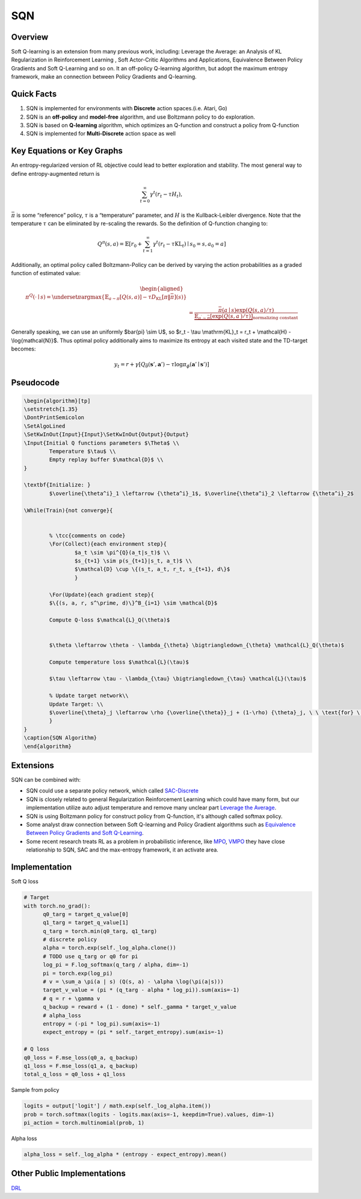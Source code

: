 SQN
===

Overview
--------

Soft Q-learning is an extension from many previous work, including:
Leverage the Average: an Analysis of KL Regularization in Reinforcement
Learning , Soft Actor-Critic Algorithms and Applications, Equivalence
Between Policy Gradients and Soft Q-Learning and so on. It an off-policy
Q-learning algorithm, but adopt the maximum entropy framework, make an
connection between Policy Gradients and Q-learning.

Quick Facts
-----------

1. SQN is implemented for environments with **Discrete** action
   spaces.(i.e. Atari, Go)

2. SQN is an **off-policy** and **model-free** algorithm, and use
   Boltzmann policy to do exploration.

3. SQN is based on **Q-learning** algorithm, which optimizes an
   Q-function and construct a policy from Q-function

4. SQN is implemented for **Multi-Discrete** action space as well

Key Equations or Key Graphs
---------------------------

An entropy-regularized version of RL objective could lead to better
exploration and stability. The most general way to define
entropy-augmented return is 

.. math::

    \sum_{t=0}^{\infty} \gamma^{t}\left(r_{t}-\tau H_{t}\right), 

:math:`\bar{\pi}` is some “reference” policy, 
:math:`\tau` is a “temperature” parameter, and
:math:`H` is the Kullback-Leibler divergence. Note that the temperature
:math:`\tau` can be eliminated by re-scaling the rewards. So the definition of
Q-function changing to:

.. math:: Q^{\pi}(s, a)=\mathbb{E}\left[r_{0}+\sum_{t=1}^{\infty} \gamma^{t}\left(r_{t}-\tau \mathrm{KL}_{t}\right) \mid s_{0}=s, a_{0}=a\right]

Additionally, an optimal policy called Boltzmann-Policy can be derived by
varying the action probabilities as a graded function of estimated value:

.. math::

   \begin{aligned}
       \pi^Q(\cdot \mid s) 
       % &=\underset{\pi}{\arg \max }\left\{\mathbb{E}_{a \sim \pi}[Q(s, a)]-\tau D_{\mathrm{KL}}[\pi \| \bar{\pi}](s)\right\} \\
       &=\frac{\bar{\pi}(a \mid s) \exp (Q(s, a) / \tau)}{\underbrace{\mathbb{E}_{a^{\prime} \sim \bar{\pi}}\left[\exp \left(Q\left(s, a^{\prime}\right) / \tau\right)\right]}_{\text {normalizing constant }}}
       \end{aligned}

Generally speaking, we can use an uniformly $\bar{\pi} \\sim U$, so $r_t
- \\tau \\mathrm{KL}_t = r_t + \\mathcal{H} - \\log{\mathcal{N}}$. Thus
optimal policy additionally aims to maximize its entropy at each visited
state and the TD-target becomes:

.. math:: y_t = r + \gamma\left[Q_{\bar{\theta}}\left(\mathbf{s}', \mathbf{a}'\right)-\tau \log \pi_{\phi}\left(\mathbf{a}' \mid \mathbf{s}')\right]\right.

Pseudocode
----------

.. image::
   images/sqn.png
   :align: center

.. code:: tex

   \begin{algorithm}[tp]
   \setstretch{1.35}
   \DontPrintSemicolon
   \SetAlgoLined
   \SetKwInOut{Input}{Input}\SetKwInOut{Output}{Output}
   \Input{Initial Q functions parameters $\Theta$ \\
           Temperature $\tau$ \\
           Empty replay buffer $\mathcal{D}$ \\
   }

   \textbf{Initialize: }
           $\overline{\theta^i}_1 \leftarrow {\theta^i}_1$, $\overline{\theta^i}_2 \leftarrow {\theta^i}_2$ 

   \While(Train){not converge}{    
           
           
           % \tcc{comments on code}    
           \For(Collect){each environment step}{
                   $a_t \sim \pi^{Q}(a_t|s_t)$ \\
                   $s_{t+1} \sim p(s_{t+1}|s_t, a_t)$ \\
                   $\mathcal{D} \cup \{(s_t, a_t, r_t, s_{t+1}, d\}$
                   }
           
           \For(Update){each gradient step}{
           $\{(s, a, r, s^\prime, d)\}^B_{i=1} \sim \mathcal{D}$
           
           Compute Q-loss $\mathcal{L}_Q(\theta)$
           
           
           $\theta \leftarrow \theta - \lambda_{\theta} \bigtriangledown_{\theta} \mathcal{L}_Q(\theta)$ 
              
           Compute temperature loss $\mathcal{L}(\tau)$ 
           
           $\tau \leftarrow \tau - \lambda_{\tau} \bigtriangledown_{\tau} \mathcal{L}(\tau)$ 
           
           % Update target network\\
           Update Target: \\
           $\overline{\theta}_j \leftarrow \rho {\overline{\theta}}_j + (1-\rho) {\theta}_j, \ \ \text{for} \ j \in \{1,2\}$ 
           }
   }
   \caption{SQN Algorithm}
   \end{algorithm}

Extensions
----------

SQN can be combined with:

-  SQN could use a separate policy network, which called
   `SAC-Discrete <https://arxiv.org/abs/1910.07207>`__

-  SQN is closely related to general Regularization Reinforcement
   Learning which could have many form, but our implementation utilize
   auto adjust temperature and remove many unclear part `Leverage the
   Average <https://arxiv.org/abs/2003.14089>`__.

-  SQN is using Boltzmann policy for construct policy from Q-function,
   it's although called softmax policy.

-  Some analyst draw connection between Soft Q-learning and Policy
   Gradient algorithms such as `Equivalence Between Policy Gradients and
   Soft Q-Learning <https://arxiv.org/abs/1704.06440>`__.

-  Some recent research treats RL as a problem in probabilistic
   inference, like `MPO <https://arxiv.org/abs/1806.06920>`__,
   `VMPO <https://arxiv.org/abs/1909.12238>`__ they have close
   relationship to SQN, SAC and the max-entropy framework, it an
   activate area.

Implementation
--------------

Soft Q loss

.. code:: python

   # Target
   with torch.no_grad():
         q0_targ = target_q_value[0]
         q1_targ = target_q_value[1]
         q_targ = torch.min(q0_targ, q1_targ)
         # discrete policy
         alpha = torch.exp(self._log_alpha.clone())
         # TODO use q_targ or q0 for pi
         log_pi = F.log_softmax(q_targ / alpha, dim=-1)
         pi = torch.exp(log_pi)
         # v = \sum_a \pi(a | s) (Q(s, a) - \alpha \log(\pi(a|s)))
         target_v_value = (pi * (q_targ - alpha * log_pi)).sum(axis=-1)
         # q = r + \gamma v
         q_backup = reward + (1 - done) * self._gamma * target_v_value
         # alpha_loss
         entropy = (-pi * log_pi).sum(axis=-1)
         expect_entropy = (pi * self._target_entropy).sum(axis=-1)

   # Q loss
   q0_loss = F.mse_loss(q0_a, q_backup)
   q1_loss = F.mse_loss(q1_a, q_backup)
   total_q_loss = q0_loss + q1_loss

Sample from policy

.. code:: python

   logits = output['logit'] / math.exp(self._log_alpha.item())
   prob = torch.softmax(logits - logits.max(axis=-1, keepdim=True).values, dim=-1)
   pi_action = torch.multinomial(prob, 1)

Alpha loss

.. code:: python

   alpha_loss = self._log_alpha * (entropy - expect_entropy).mean()

Other Public Implementations
----------------------------

`DRL <https://github.com/createamind/DRL/tree/master/spinup/algos/sqn>`__
